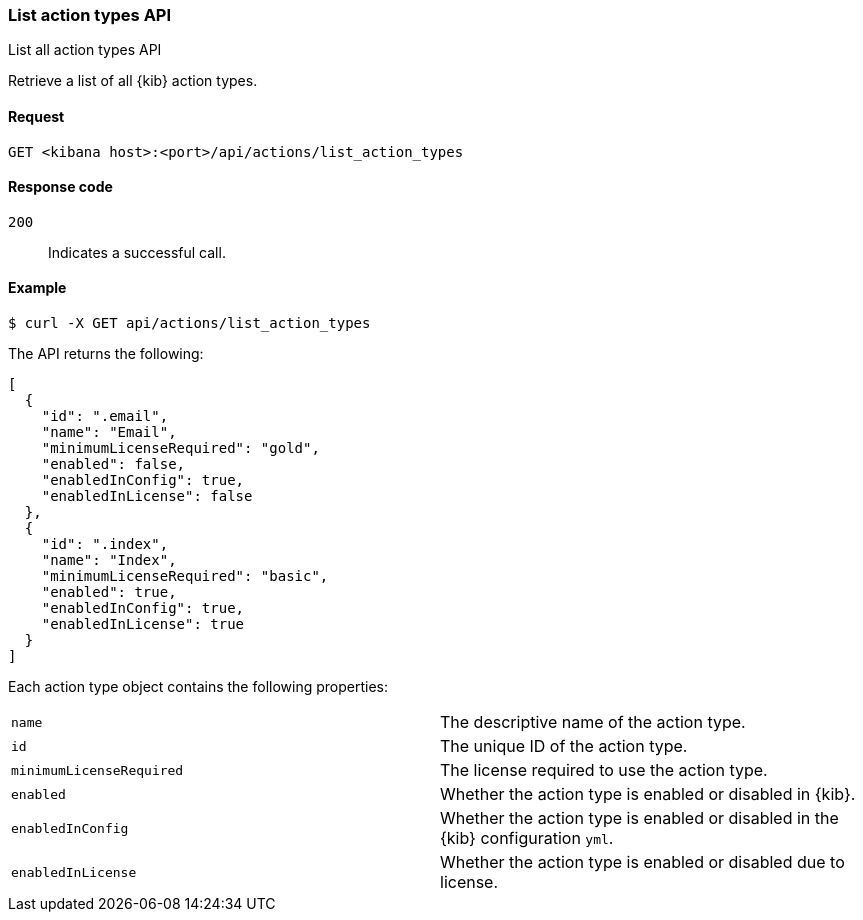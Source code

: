 [[actions-and-connectors-api-list]]
=== List action types API
++++
<titleabbrev>List all action types API</titleabbrev>
++++

Retrieve a list of all {kib} action types.

[[actions-and-connectors-api-list-request]]
==== Request

`GET <kibana host>:<port>/api/actions/list_action_types`

[[actions-and-connectors-api-list-codes]]
==== Response code

`200`::
    Indicates a successful call.

[[actions-and-connectors-api-list-example]]
==== Example

[source,sh]
--------------------------------------------------
$ curl -X GET api/actions/list_action_types
--------------------------------------------------
// KIBANA

The API returns the following:

[source,sh]
--------------------------------------------------
[
  {
    "id": ".email",
    "name": "Email",
    "minimumLicenseRequired": "gold",
    "enabled": false,
    "enabledInConfig": true,
    "enabledInLicense": false
  },
  {
    "id": ".index",
    "name": "Index",
    "minimumLicenseRequired": "basic",
    "enabled": true,
    "enabledInConfig": true,
    "enabledInLicense": true
  }
]
--------------------------------------------------

Each action type object contains the following properties:

[cols="2*<"]
|===

| `name`
| The descriptive name of the action type.

| `id`
| The unique ID of the action type.

| `minimumLicenseRequired`
| The license required to use the action type.

| `enabled`
| Whether the action type is enabled or disabled in {kib}.

| `enabledInConfig`
| Whether the action type is enabled or disabled in the {kib} configuration `yml`.

| `enabledInLicense`
| Whether the action type is enabled or disabled due to license.

|===
